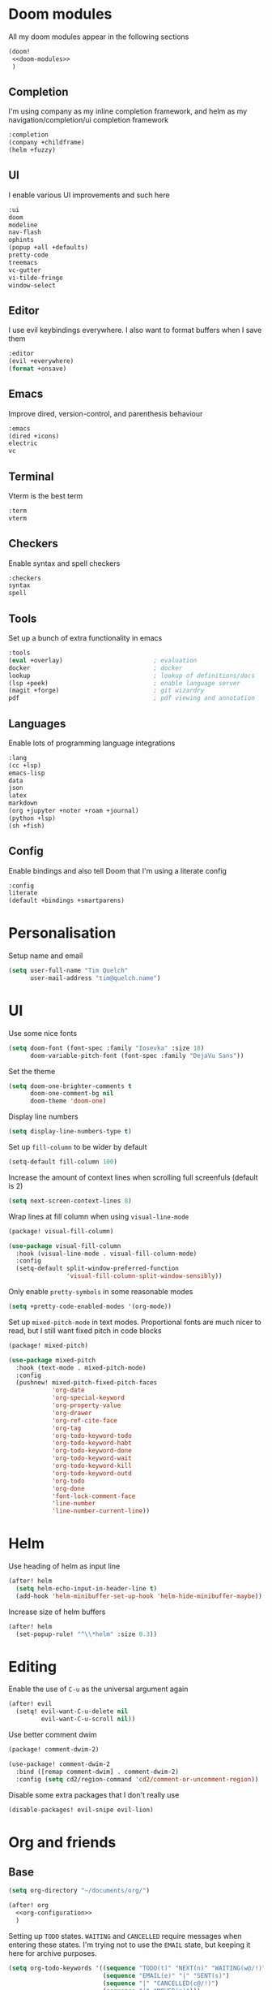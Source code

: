 #+property: header-args :results silent :tangle config.el :noweb yes

* Doom modules
:PROPERTIES:
:header-args: :tangle no :results silent :noweb-ref doom-modules
:END:

All my doom modules appear in the following sections
#+begin_src emacs-lisp :tangle init.el :noweb yes :noweb-ref no
(doom!
 <<doom-modules>>
 )
#+end_src

** Completion
I'm using company as my inline completion framework, and helm as my navigation/completion/ui completion framework
#+begin_src emacs-lisp
:completion
(company +childframe)
(helm +fuzzy)
#+end_src

** UI
I enable various UI improvements and such here
#+begin_src emacs-lisp
:ui
doom
modeline
nav-flash
ophints
(popup +all +defaults)
pretty-code
treemacs
vc-gutter
vi-tilde-fringe
window-select
#+end_src

** Editor
I use evil keybindings everywhere. I also want to format buffers when I save them
#+begin_src emacs-lisp
:editor
(evil +everywhere)
(format +onsave)
#+end_src

** Emacs
Improve dired, version-control, and parenthesis behaviour
#+begin_src emacs-lisp
:emacs
(dired +icons)
electric
vc
#+end_src

** Terminal
Vterm is the best term
#+begin_src emacs-lisp
:term
vterm
#+end_src

** Checkers
Enable syntax and spell checkers
#+begin_src emacs-lisp
:checkers
syntax
spell
#+end_src

** Tools
Set up a bunch of extra functionality in emacs
#+begin_src emacs-lisp
:tools
(eval +overlay)                         ; evaluation
docker                                  ; docker
lookup                                  ; lookup of definitions/docs
(lsp +peek)                             ; enable language server
(magit +forge)                          ; git wizardry
pdf                                     ; pdf viewing and annotation
#+end_src

** Languages
Enable lots of programming language integrations
#+begin_src emacs-lisp
:lang
(cc +lsp)
emacs-lisp
data
json
latex
markdown
(org +jupyter +noter +roam +journal)
(python +lsp)
(sh +fish)
#+end_src

** Config
Enable bindings and also tell Doom that I'm using a literate config
#+begin_src emacs-lisp
:config
literate
(default +bindings +smartparens)
#+end_src
* Personalisation
Setup name and email
#+begin_src emacs-lisp
(setq user-full-name "Tim Quelch"
      user-mail-address "tim@quelch.name")
#+end_src

* UI
Use some nice fonts
#+begin_src emacs-lisp
(setq doom-font (font-spec :family "Iosevka" :size 18)
      doom-variable-pitch-font (font-spec :family "DejaVu Sans"))
#+end_src

Set the theme
#+begin_src emacs-lisp
(setq doom-one-brighter-comments t
      doom-one-comment-bg nil
      doom-theme 'doom-one)
#+end_src

Display line numbers
#+begin_src emacs-lisp
(setq display-line-numbers-type t)
#+end_src

Set up ~fill-column~ to be wider by default
#+begin_src emacs-lisp
(setq-default fill-column 100)
#+end_src

Increase the amount of context lines when scrolling full screenfuls (default is 2)
#+begin_src emacs-lisp
(setq next-screen-context-lines 8)
#+end_src

Wrap lines at fill column when using ~visual-line-mode~
#+begin_src emacs-lisp :tangle packages.el
(package! visual-fill-column)
#+end_src
#+begin_src emacs-lisp
(use-package visual-fill-column
  :hook (visual-line-mode . visual-fill-column-mode)
  :config
  (setq-default split-window-preferred-function
                'visual-fill-column-split-window-sensibly))
#+end_src

Only enable ~pretty-symbols~ in some reasonable modes
#+begin_src emacs-lisp
(setq +pretty-code-enabled-modes '(org-mode))
#+end_src

Set up ~mixed-pitch-mode~ in text modes. Proportional fonts are much nicer to read, but I still want fixed pitch in code blocks
#+begin_src emacs-lisp :tangle packages.el
(package! mixed-pitch)
#+end_src
#+begin_src emacs-lisp
(use-package mixed-pitch
  :hook (text-mode . mixed-pitch-mode)
  :config
  (pushnew! mixed-pitch-fixed-pitch-faces
            'org-date
            'org-special-keyword
            'org-property-value
            'org-drawer
            'org-ref-cite-face
            'org-tag
            'org-todo-keyword-todo
            'org-todo-keyword-habt
            'org-todo-keyword-done
            'org-todo-keyword-wait
            'org-todo-keyword-kill
            'org-todo-keyword-outd
            'org-todo
            'org-done
            'font-lock-comment-face
            'line-number
            'line-number-current-line))
#+end_src

* Helm
Use heading of helm as input line
#+begin_src emacs-lisp
(after! helm
  (setq helm-echo-input-in-header-line t)
  (add-hook 'helm-minibuffer-set-up-hook 'helm-hide-minibuffer-maybe))
#+end_src

Increase size of helm buffers
#+begin_src emacs-lisp
(after! helm
  (set-popup-rule! "^\\*helm" :size 0.3))
#+end_src

* Editing
Enable the use of =C-u= as the universal argument again
#+begin_src emacs-lisp
(after! evil
  (setq! evil-want-C-u-delete nil
         evil-want-C-u-scroll nil))
#+end_src

Use better comment dwim
#+begin_src emacs-lisp :tangle packages.el
(package! comment-dwim-2)
#+end_src
#+begin_src emacs-lisp
(use-package! comment-dwim-2
  :bind ([remap comment-dwim] . comment-dwim-2)
  :config (setq cd2/region-command 'cd2/comment-or-uncomment-region))
#+end_src

Disable some extra packages that I don't really use
#+begin_src emacs-lisp :tangle packages.el
(disable-packages! evil-snipe evil-lion)
#+end_src
* Org and friends
** Base
#+begin_src emacs-lisp
(setq org-directory "~/documents/org/")
#+end_src

#+begin_src emacs-lisp
(after! org
  <<org-configuration>>
  )
#+end_src

Setting up ~TODO~ states. ~WAITING~ and ~CANCELLED~ require messages when entering these states. I'm trying not to use the ~EMAIL~ state, but keeping it here for archive purposes.
#+begin_src emacs-lisp  :tangle no :noweb-ref org-configuration
(setq org-todo-keywords '((sequence "TODO(t)" "NEXT(n)" "WAITING(w@/!)" "|" "DONE(d)")
                          (sequence "EMAIL(e)" "|" "SENT(s)")
                          (sequence "|" "CANCELLED(c@/!)")
                          (sequence "|" "MOVED(m)")))
#+end_src

Ensure that sub-tasks must be completed before the parent task can be marked done
#+begin_src emacs-lisp :tangle no :noweb-ref org-configuration
(setq org-enforce-todo-dependencies t)
#+end_src

Log the time when tasks are completed
#+begin_src emacs-lisp :tangle no :noweb-ref org-configuration
(setq org-log-done 'time)
#+end_src

Setup refile targets. Targets include the current file and all agenda files (files in the org directory) up to 9 levels deep in the hierarchy. Only in-progress tasks are allowed as refile targets
#+begin_src emacs-lisp :tangle no :noweb-ref org-configuration
(setq org-refile-allow-creating-parent-nodes 'confirm)
(setq org-refile-targets '((nil :maxlevel . 9)
                           (org-agenda-files :maxlevel . 9)))

(defun tq/verify-refile-target ()
  "Exclude done todo states from refile targets"
  (not (member (nth 2 (org-heading-components)) org-done-keywords)))
(setq org-refile-target-verify-function 'tq/verify-refile-target)
#+end_src

Use the outline path as the refile target. This can be completed in steps to work well with helm etc.
#+begin_src emacs-lisp :tangle no :noweb-ref org-configuration
(setq org-refile-use-outline-path t)
(setq org-outline-path-complete-in-steps nil)
#+end_src

Don't log when changing state with shift-arrows
#+begin_src emacs-lisp :tangle no :noweb-ref org-configuration
(setq org-treat-S-cursor-todo-selection-as-state-change nil)
#+end_src

Log state changes into drawers rather than under the items istelf. This is also important for habits
#+begin_src emacs-lisp :tangle no :noweb-ref org-configuration
(setq org-log-into-drawer t)
#+end_src

Pressing return over links will follow the link
#+begin_src emacs-lisp :tangle no :noweb-ref org-configuration
(setq org-return-follows-link t)
#+end_src

Archive to subdirectory and use datetree
#+begin_src emacs-lisp
(after! org-archive
  (setq org-archive-location "archive/%s_archive::datetree/"))
#+end_src

Highlight LaTeX within ~org~
#+begin_src emacs-lisp :tangle no :noweb-ref org-configuration
(setq org-highlight-latex-and-related '(native script entities))
#+end_src

Enable the use of org-ids for links to headlines. ~org-id-track-globally~ is on by default in doom, however this only updates the org id file when emacs exits, so IDK if it will work very well for me using a daemoned emacs.
#+begin_src emacs-lisp :tangle no :noweb-ref org-configuration
(setq org-id-link-to-org-use-id 'create-if-interactive)
#+end_src

Remove empty clock lines, they achieve nothing.
#+begin_src emacs-lisp
(after! org-clock
  (setq org-clock-out-remove-zero-time-clocks t))
#+end_src

Fix org return bindings to default. I don't like the doom bindings
#+begin_src emacs-lisp :tangle no :noweb-ref org-configuration
(map! :map (org-mode-map evil-org-mode-map)
      :ni [C-return] #'org-insert-heading-respect-content
      :ni [C-S-return] #'org-insert-todo-heading-respect-content
      :ni [M-return] #'org-meta-return
      :ni [M-S-return] #'org-insert-todo-heading
      :ni [C-M-return] #'org-insert-subheading
      :ni [C-M-S-return] #'org-insert-todo-subheading)
#+end_src

Disable some of the extra things that Doom enables
#+begin_src emacs-lisp :tangle packages.el
(disable-packages! org-superstar)
#+end_src

** Agenda

I use ~org-super-agenda~ to group tasks in agenda
#+begin_src emacs-lisp emacs-lisp :tangle packages.el
(package! org-super-agenda)
#+end_src
#+begin_src emacs-lisp
(use-package! org-super-agenda
  :hook (org-agenda-mode . org-super-agenda-mode))

(after! (org-agenda org-super-agenda)
  (setq! org-super-agenda-header-map (make-sparse-keymap)))
#+end_src

Map agenda to a more convenient binding
#+begin_src emacs-lisp
(map! :leader "a" #'org-agenda)
#+end_src

Next I want to configure the agenda behaviour
#+begin_src emacs-lisp
(after! org-agenda
  <<org-agenda-configuration>>
  <<org-agenda-filters>>
  <<org-agenda-views>>
  )
#+end_src

When opening an item from the agenda, ensure the whole tree (parents and siblings) is visible
#+begin_src emacs-lisp :tangle no :noweb-ref org-agenda-configuration
(add-hook 'org-agenda-after-show-hook 'org-reveal)
#+end_src

Don't dim blocked tasks (i.e. projects)
#+begin_src emacs-lisp :tangle no :noweb-ref org-agenda-configuration
(setq org-agenda-dim-blocked-tasks nil)
#+end_src

Remove the 'category' header from the agenda. Because I only really use one main agenda file, this was the same for all the values in the agenda. Removing it gives me some more horizontal space in the agenda view.
#+begin_src emacs-lisp :tangle no :noweb-ref org-agenda-configuration
(setq org-agenda-prefix-format '((agenda . " %i %?-12t% s")
                                 (todo . " %i ")
                                 (tags . " %i ")
                                 (search . " %i ")))
#+end_src

I also remap movement keys to move between agenda items rather than between lines, as this is what you want to do the vast majority of the time.
#+begin_src emacs-lisp :tangle no :noweb-ref org-agenda-configuration
(map! :map org-agenda-mode-map
      [remap org-agenda-next-line] #'org-agenda-next-item
      [remap org-agenda-previous-line] #'org-agenda-previous-item)
#+end_src

Set up some other useful bindings
#+begin_src emacs-lisp :tangle no :noweb-ref org-agenda-configuration
(map! :map org-agenda-mode-map
      :m "w" #'org-save-all-org-buffers
      :m "f" #'org-agenda-follow-mode)
#+end_src

Enable habits
#+begin_src emacs-lisp :tangle no :noweb-ref org-agenda-configuration
(add-to-list 'org-modules 'org-habit)
#+end_src

*** Agenda views
:PROPERTIES:
:header-args: :noweb-ref org-agenda-views :tangle no
:END:

Setup the groups that appear in the agenda views.

#+begin_src emacs-lisp
(setq org-super-agenda-groups
      '((:name "Waiting"
         :todo "WAITING"
         :order 103)
        (:name "Emails"
         :tag "email"
         :order 3)
        (:name "Housework"
         :tag "home"
         :order 100)
        (:name "To read"
         :tag "toread"
         :order 4)
        (:name "Work"
         :tag "work"
         :order 5)
        (:name "Habits"
         :habit t
         :order 101)
        (:name "Configuration"
         :tag "config"
         :order 102)))
#+end_src

I want to see emails high up, because usually they are pretty quick to do. Housework and habits I don't want to see until lower in the agenda, because they are usually low priority. Configuration to do in emacs or my OS is incredibly low priority so I want to see that last.

Any items that do not fall in one of these filter categories goes in an automatic 'Other Items' section which has an order of 99 (so will appear before anything with an order >99)

Below I'm setting up my main agenda view as well as a projects view
#+begin_src emacs-lisp :noweb yes
(setq org-agenda-custom-commands
      '(("j" "Super agenda" (
                             <<agenda-custom-commands>>
                             ))
        ("p" "Projects" (
                         <<agenda-projects-custom-commands>>
                         ))))
#+end_src

**** Super agenda
:PROPERTIES:
:header-args: :noweb-ref agenda-custom-commands :tangle no :results silent
:END:
The first view is today's agenda, for tasks scheduled today (or in the past) or with deadlines coming up. I include at schedule at the top
#+begin_src emacs-lisp
(agenda "" ((org-super-agenda-groups
             (cons '(:name "Schedule" :time-grid t) org-super-agenda-groups))
            (org-agenda-span 'day)
            (org-agenda-start-day)))
#+end_src

The next section is the Inbox. These are items that I have captured quickly and need to be refiled into my main agenda file.
#+begin_src emacs-lisp
(tags "inbox"
      ((org-agenda-overriding-header "Inbox")
       (orgs-tag-match-list-sublevels nil)))
#+end_src

This section shows projects which are stuck. I define projects as todo items with sub todo items. A stuck project is a project where none of the sub-todos has a NEXT keyword. These are projects where I don't have a task to go onto next. I want to see these because I need to go into these projects and evaluate what tasks I can begin next
#+begin_src emacs-lisp
(todo "" ((org-agenda-overriding-header "Stuck projects")
          (org-agenda-skip-function 'tq/skip-all-but-stuck-projects)))

#+end_src

This section shows tasks and projects which are available to be completed (e.g. they are standalone tasks or sub-tasks with a NEXT keyword) but are unscheduled. I want to see these because I need to schedule them to complete sometime.
#+begin_src emacs-lisp
(todo "" ((org-agenda-overriding-header "Unscheduled available todos")
          (org-agenda-skip-function 'tq/skip-all-but-available-unscheduled-todos)))
#+end_src

**** Projects view
:PROPERTIES:
:header-args: :noweb-ref agenda-projects-custom-commands :tangle no :results silent
:END:
The project view is for viewing all of my current projects (including subprojects for now)
#+begin_src emacs-lisp
(todo "" ((org-agenda-skip-function #'tq/skip-all-but-projects)))
#+end_src

*** Agenda filters
:PROPERTIES:
:header-args: :noweb-ref org-agenda-filters :tangle no :results silent
:END:

Functions that I use to filter the agenda
#+begin_src emacs-lisp
(defun tq/is-todo-p ()
  (member (nth 2 (org-heading-components)) org-todo-keywords-1))

(defun tq/has-subtodo-p ()
  (save-restriction
    (widen)
    (let ((has-subtodo)
          (subtree-end (save-excursion (org-end-of-subtree t))))
      (save-excursion
        (forward-line 1)
        (while (and (not has-subtodo)
                    (< (point) subtree-end)
                    (re-search-forward org-heading-regexp subtree-end t))
          (when (tq/is-todo-p)
            (setq has-subtodo t))))
      has-subtodo)))

(defun tq/is-project-p ()
  "Is a project. i.e. A todo (with a todo keyword) that has at least one subtodo (with a todo keyword)"
  (and (tq/is-todo-p) (tq/has-subtodo-p)))

(defun tq/is-task-p ()
  "Is a task. i.e. A todo (with a todo keyword) that has no subtodos (with a todo keyword)"
  (and (tq/is-todo-p) (not (tq/has-subtodo-p))))

(defun tq/is-subtodo-p ()
  "Is todo (either a task or a project) that is part of a project"
  (save-restriction
    (widen)
    (let ((is-subtodo)
          (is-a-todo (tq/is-todo-p)))
      (when is-a-todo
        (save-excursion
          (while (and (not is-subtodo)
                      (org-up-heading-safe))
            (when (tq/is-todo-p)
              (setq is-subtodo t)))))
      (and is-a-todo is-subtodo))))

(defun tq/is-subproject-p ()
  "Is task that is part of a project"
  (and (tq/is-subtodo-p) (tq/is-project-p)))

(defun tq/is-subtask-p ()
  "Is task that is part of a project"
  (and (tq/is-subtodo-p) (tq/is-task-p)))

(defun tq/is-standalone-project-p ()
  "Is project that is not part of a project"
  (and (not (tq/is-subtodo-p)) (tq/is-project-p)))

(defun tq/is-standalone-task-p ()
  "Is task that is not part of a project"
  (and (not (tq/is-subtodo-p)) (tq/is-task-p)))

(defvar tq/next-todo-keyword "NEXT"
  "The todo keyword indicating the next task in a project. Any project without at least one subtask with this keyword is considered stuck")

(defun tq/is-stuck-project-p ()
  "Is a project that is stuck"
  (when (tq/is-project-p)
    (let ((subtree-end (save-excursion (org-end-of-subtree t)))
          (next-regexp (concat org-outline-regexp-bol tq/next-todo-keyword " ")))
      (forward-line 1)
      (not (re-search-forward next-regexp subtree-end t)))))

(defun tq/skip-all-but-stuck-projects ()
  "Skip trees that are not stuck projects"
  (save-restriction
    (widen)
    (unless (tq/is-stuck-project-p)
      (save-excursion (or (outline-next-heading) (point-max))))))

(defun tq/skip-all-but-available-unscheduled-todos ()
  "Skip todos that are unavailable or available but already scheduled. Available todos are standalone tasks or NEXT tasks"
  (save-restriction
    (widen)
    (unless (and (or (tq/is-standalone-task-p)
                     (string-equal (org-get-todo-state) tq/next-todo-keyword))
                 (not (org-get-scheduled-time nil)))
      (save-excursion (or (outline-next-heading) (point-max))))))

(defun tq/skip-all-but-projects ()
  "Skip trees that are not projects"
  (save-restriction
    (widen)
    (unless (tq/is-project-p)
      (save-excursion (or (outline-next-heading) (point-max))))))
#+end_src
** Capture
Bind capture to something more convenient
#+begin_src emacs-lisp
(map! :leader "j" #'org-capture)
#+end_src

Configure my capture templates.
#+begin_src emacs-lisp
(after! org-capture
  (setq org-default-notes-file (expand-file-name "inbox.org" org-directory))

  (setq org-capture-templates
        '(("t" "todo" entry (file org-default-notes-file)
           "* TODO %?\n%U\n" :clock-in t :clock-resume t)
          ("n" "note" entry (function (lambda ()
                                        (org-journal-new-entry t)
                                        (while (org-up-heading-safe))))
           "* %(format-time-string org-journal-time-format)%?\n%i")
          ("a" "appointment" entry (file org-default-notes-file)
           "* %?\n%U\n" :clock-in t :clock-resume t))))
#+end_src
** Referencing

Define my default bibliography file (generated and maintained by Zotero/BBL)
#+begin_src emacs-lisp
(defvar tq/bibliography-file "~/documents/library.bib")
#+end_src

I'm using ~org-ref~ to manage citations within org-mode. This might soon be replaced by native citation support though :o
#+begin_src emacs-lisp :tangle packages.el
(package! org-ref)
#+end_src
#+begin_src emacs-lisp
(use-package! org-ref
  :after org
  :defer-incrementally t
  :init
  (setq! org-ref-default-bibliography (list tq/bibliography-file)
         org-ref-default-citation-link "autocite"))
#+end_src

Use ~helm-bibtex~ as the main way of dealing with bibliographies
#+begin_src emacs-lisp :tangle packages.el
(package! helm-bibtex)
#+end_src
#+begin_src emacs-lisp
(use-package! helm-bibtex
  :after org-ref
  :config
  (setq! bibtex-completion-pdf-field "file"
         helm-bibtex-full-frame nil))
#+end_src

** Exporting
#+begin_src emacs-lisp
(use-package ox-extra
  :after org
  :config
  (ox-extras-activate '(ignore-headlines)))
#+end_src

#+begin_src emacs-lisp
(use-package ox-latex
  :after org
  :config
  (add-to-list 'org-latex-classes '("a4article"
                                    "\\documentclass[11pt,a4paper]{article}"
                                    ("\\section{%s}" . "\\section*{%s}")
                                    ("\\subsection{%s}" . "\\subsection*{%s}")
                                    ("\\subsubsection{%s}" . "\\subsubsection*{%s}")
                                    ("\\paragraph{%s}" . "\\paragraph*{%s}")
                                    ("\\subparagraph{%s}" . "\\subparagraph*{%s}")))
  (setq org-latex-default-class "a4article")
  (setq org-latex-packages-alist '(("titletoc, title" "appendix" nil) ; Setup appendices
                                   ("margin=25mm" "geometry")         ; Setup margins
                                   ("" "tocbibind" nil)  ; Put bibliography in TOC
                                   ("" "pdflscape" nil)  ; Allow landscape pages
                                   ("" "pdfpages" nil)   ; Allow inclusion of pdfs
                                   ("" "svg" nil)        ; Allow SVG images (req. inkscape?)
                                   ("" "subcaption" nil) ; Allow subcaptions
                                   ("" "listings" nil)   ; Source code listings
                                   ("" "color" nil)      ; Color in source code listings
                                   ("binary-units" "siunitx" t)))     ; SI units

  (setq org-latex-default-packages-alist (remove '("" "hyperref" nil) org-latex-default-packages-alist))
  (add-to-list 'org-latex-default-packages-alist '("hidelinks" "hyperref" nil))
  (add-to-list 'org-latex-default-packages-alist "\\PassOptionsToPackage{hyphens}{url}")

  (setq org-latex-pdf-process (->> org-latex-pdf-process
                                   (--map (->> it
                                               (s-chop-suffix "%f")
                                               (s-append "-shell-escape %f")))))

  (setq org-latex-listings t)                                         ; Turn on source code inclusion
  (setq org-latex-listings-options '(("basicstyle" "\\linespread{0.85}\\ttfamily")
                                     ("numbers" "left")
                                     ("numberstyle" "\\tiny")
                                     ("frame" "tb")
                                     ("tabsize" "4")
                                     ("columns" "fixed")
                                     ("showstringspaces" "false")
                                     ("showtabs" "false")
                                     ("keepspaces" "true")
                                     ("commentstyle" "\\color{red}")
                                     ("keywordstyle" "\\color{blue}")
                                     ("breaklines" "true"))))
#+end_src
** Notetaking
*** Roam
Setup ~org-roam~, ~org-roam-bibtex~, and ~org-roam-server~ to track source
#+begin_src emacs-lisp :tangle packages.el
(package! org-roam :recipe (:host github :repo "org-roam/org-roam"))
(package! org-roam-bibtex :recipe (:host github :repo "org-roam/org-roam-bibtex"))
(package! org-roam-server :recipe (:host github :repo "org-roam/org-roam-server"))
(unpin! org-roam org-roam-bibtex org-roam-server)
#+end_src

Set directory for my ~org-roam~ notes
#+begin_src emacs-lisp
(setq org-roam-directory (concat (file-name-as-directory org-directory) "notes"))
#+end_src

Set up more useful keybindings to use and access ~org-roam~
#+begin_src emacs-lisp
(map! :leader
      :prefix "n"
      "f" #'org-roam-find-file
      :map org-roam-mode-map
      "i" #'org-roam-insert
      "g" #'org-roam-graph
      "r" #'org-roam)
#+end_src

Do remaining configuration after ~org-roam~ is loaded
#+begin_src emacs-lisp
(after! org-roam
  <<org-roam-config>>
  )
#+end_src

Put the database in the doom cache directory, rather than stored with the notes
#+begin_src emacs-lisp :tangle no :noweb-ref org-roam-config
(setq org-roam-db-location (concat doom-cache-dir "org-roam.db"))
#+end_src

Turn back on verbosity. I like the messages
#+begin_src emacs-lisp :tangle no :noweb-ref org-roam-config
(setq org-roam-verbose t)
#+end_src

Set up capture template
#+begin_src emacs-lisp :tangle no :noweb-ref org-roam-config
(setq org-roam-capture-templates
      '(("d" "default" plain (function org-roam-capture--get-point)
         "%?"
         :file-name "%<%Y%m%d%H%M%S>-${slug}"
         :head "#+title: ${title}\n\n\n* TODO Write about '${title}'"
         :unnarrowed t
         :immediate-finish t)))
#+end_src

Ensure tags come from both the directory and the ~roam_tag~ file property. The default is just the property
#+begin_src emacs-lisp :tangle no :noweb-ref org-roam-config
(setq org-roam-tag-sources '(prop all-directories))
#+end_src

Exclude daily notes from the graph
#+begin_src emacs-lisp :tangle no :noweb-ref org-roam-config
(setq org-roam-graph-exclude-matcher '("daily/"))
#+end_src

Set up an agenda view for nearby notes
#+begin_src emacs-lisp
(defun tq/org-agenda-nearby-notes (&optional distance)
  (interactive "P")
  (let ((org-agenda-files (org-roam-db--links-with-max-distance
                           buffer-file-name (or distance 3)))
        (org-agenda-custom-commands '(("e" "" ((alltodo ""))))))
    (org-agenda nil "e")))

(map! :leader :prefix "n" :desc "Agenda nearby" "a" #'tq/org-agenda-nearby-notes)
#+end_src

Set up a graph view where citation links are excluded
#+begin_src emacs-lisp
(defun tq/org-roam-graph-without-cites (&optional arg)
  (interactive "P")
  (let ((org-roam-graph-exclude-matcher (cons "lit/" org-roam-graph-exclude-matcher)))
    (org-roam-graph-show arg)))

(map! :leader :prefix "n" "G" #'tq/org-roam-graph-without-cites)
#+end_src
*** Journal
I want to use ~org-journal~ as the way to capture and navigate my daily and fleeting notes
#+begin_src emacs-lisp
(after! org-journal
  <<org-journal-configuration>>
  )
#+end_src

Set the journal directory to be inside my roam directory
#+begin_src emacs-lisp :tangle no :noweb-ref org-journal-configuration
(setq org-journal-dir (expand-file-name "daily/" org-roam-directory))
#+end_src

I want to use a weekly journal file. This should make weekly reviews somewhat easier and will result in fewer overall files
#+begin_src emacs-lisp :tangle no :noweb-ref org-journal-configuration
(setq org-journal-file-type 'weekly)
#+end_src

Setup file header. This will likely put the date on the first one that I actually create the entry, and not only Monday. This is ok though.
#+begin_src emacs-lisp :tangle no :noweb-ref org-journal-configuration
(setq org-journal-file-header "#+title: Weekly journal for %F")
#+end_src

Set file format to use a .org extension. No idea why this isn't the default
#+begin_src emacs-lisp :tangle no :noweb-ref org-journal-configuration
(setq org-journal-file-format "%Y-%m-%d.org")
#+end_src

Don't carryover any items
#+begin_src emacs-lisp :tangle no :noweb-ref org-journal-configuration
(setq org-journal-carryover-items nil)
#+end_src

Add more convenient mappings for journal access
#+begin_src emacs-lisp
(map! :leader :prefix "n"
      :desc "Journal entry"   "n" #'org-journal-new-entry
      :desc "Today's journal" "t" (cmd!! #'org-journal-new-entry t))
#+end_src

#+begin_src emacs-lisp
(defun tq/refile-to-inbox ()
  (interactive)
  (let ((id (org-id-get-create)))
    (org-refile 3 nil (list org-default-notes-file org-default-notes-file nil nil))
    (org-edit-headline (concat "[[id:" id "][HERE]] " (nth 4 (org-heading-components))))
    (let ((new-id (org-id-get-create t)))
      (save-window-excursion
        (org-id-goto id)
        (org-set-property "ORIGIN" (concat "[[id:" new-id "]]")))))
  (org-todo "MOVED"))
#+end_src

*** Bibtex
Enable ~org-roam-bibtex~ and setup capture template
#+begin_src emacs-lisp
(use-package org-roam-bibtex
  :commands (org-roam-bibtex-insert-non-ref org-roam-bibtex-find-non-ref)
  :hook (org-roam-mode . org-roam-bibtex-mode)
  :config
  (setq orb-templates
        `(("r" "ref" plain
           (function org-roam-capture--get-point)
           ""
           :file-name ,(concat (file-name-as-directory "lit") "%<%Y%m%d%H%M%S>-${slug}")
           :head "#+title: Notes on: ${title}\n#+roam_key: ${ref}\n"
           :unnarrowed t
           :immediate-finish t))))
#+end_src

Enable ~org-server~
#+begin_src emacs-lisp
(use-package org-roam-server
  :hook (org-roam-mode . org-roam-server-mode))
#+end_src

*** Noter
I don't like the configuration in Doom's ~org-noter~ module so I do it myself
#+begin_src emacs-lisp :tangle packages.el
(package! org-noter)
#+end_src
#+begin_src emacs-lisp
(use-package org-noter
  :defer t
  :config
  (map! :map org-noter-doc-mode-map
        :leader :n "i" #'org-noter-insert-note))
#+end_src

Disable ~org-pdftools~ because it breaks ~org-noter~ in ~nov~ mode
#+begin_src emacs-lisp :tangle packages.el
(disable-packages! org-pdftools)
#+end_src
** Babel
I'm mostly happy with doom's configuration for jupyter
#+begin_src emacs-lisp
(after! jupyter
  (setq org-babel-default-header-args:jupyter-python
        '((:session . "py")
          (:kernel . "python3")
          (:async . "no"))))
#+end_src

* Documents
Use ~nov.el~ for reading ebooks
#+begin_src emacs-lisp :tangle packages.el
(package! nov)
#+end_src
#+begin_src emacs-lisp
(use-package nov
  :mode ("\\.epub\\'" . nov-mode))
#+end_src
* Email
I don't like the inbuilt ~notmuch~ Doom module, so I'm effectively implementing it myself
#+begin_src emacs-lisp :tangle packages.el
(package! notmuch)
#+end_src
#+begin_src emacs-lisp
(use-package! notmuch
  :defer t
  :init
  <<notmuch-init>>
  :config
  <<notmuch-config>>
  )
#+end_src

Ensure that linking to ~notmuch~ emails is enabled in ~org~
#+begin_src emacs-lisp :tangle no :noweb-ref notmuch-init
(after! org
  (add-to-list 'org-modules 'ol-notmuch))
#+end_src

Enable the completion backend in message mode so that email addresses are auto-completed
#+begin_src emacs-lisp :tangle no :noweb-ref notmuch-config
(set-company-backend! 'notmuch-message-mode
  '(notmuch-company :with company-ispell company-yasnippet))
#+end_src

Ensure that notmuch buffers are treated as real buffers
#+begin_src emacs-lisp :tangle no :noweb-ref notmuch-config
(defun tq/notmuch-buffer-p (buffer)
  (string-match-p "^\\*" (buffer-name buffer)))

(add-to-list 'doom-real-buffer-functions #'tq/notmuch-buffer-p)
#+end_src

Hide the notmuch logo
#+begin_src emacs-lisp :tangle no :noweb-ref notmuch-config
(setq notmuch-show-logo nil)
#+end_src

Hide headers by default
#+begin_src emacs-lisp :tangle no :noweb-ref notmuch-config
(setq notmuch-message-headers-visible nil)
#+end_src

Kill message buffers when sent
#+begin_src emacs-lisp :tangle no :noweb-ref notmuch-config
(setq message-kill-buffer-on-exit t)
#+end_src

Send mail with ~sendmail~
#+begin_src emacs-lisp :tangle no :noweb-ref notmuch-config
(setq message-send-mail-function 'message-send-mail-with-sendmail)
(setq send-mail-function 'sendmail-send-it)
#+end_src

Sort by new
#+begin_src emacs-lisp :tangle no :noweb-ref notmuch-config
(setq notmuch-search-oldest-first nil)
#+end_src

Fix width of columns in search results
#+begin_src emacs-lisp :tangle no :noweb-ref notmuch-config
(setq notmuch-search-result-format
      '(("date" . "%12s ")
        ("count" . "%-7s ")
        ("authors" . "%-30s ")
        ("subject" . "%-72s ")
        ("tags" . "(%s)")))
#+end_src

Make unread emails specially
#+begin_src emacs-lisp :tangle no :noweb-ref notmuch-config
(setq notmuch-tag-formats
      '(("unread" (propertize tag 'face 'notmuch-tag-unread))))
#+end_src

Set up the sections in the main hellow window
#+begin_src emacs-lisp :tangle no :noweb-ref notmuch-config
(setq notmuch-hello-sections
      '(notmuch-hello-insert-header
        notmuch-hello-insert-saved-searches
        notmuch-hello-insert-recent-searches
        notmuch-hello-insert-alltags))
#+end_src

Setup saved searches. I remove the unread search because it is irrelevant for me (and broken)
#+begin_src emacs-lisp :tangle no :noweb-ref notmuch-config
(setq notmuch-saved-searches
      '((:name "inbox"   :query "tag:inbox not tag:trash" :key "i")
        (:name "sent"    :query "tag:sent"                :key "s")
        (:name "drafts"  :query "tag:draft"               :key "d")
        (:name "all"     :query "*"                       :key "a")))
#+end_src

Ensure that send mail goes into the correct folder.
#+begin_src emacs-lisp :tangle no :noweb-ref notmuch-config
(setq notmuch-maildir-use-notmuch-insert nil)
(setq notmuch-fcc-dirs '(("tim@tquelch.com" . "personal/Sent Items")
                         ("tim@quelch.name" . "oldpersonal/[Gmail].Sent Mail")
                         ("t.quelch@qut.edu.au" . "qutstaff/Sent Items")
                         ("timothy.quelch@connect.qut.edu.au" . "qutstudent/Sent Items")
                         ("tim.quelch@student.unimelb.edu.au" . "uom/[Gmail].Sent Mail")))
#+end_src

Ensure that sent mail is sent from the correct address. i.e. the one in the header of the message
#+begin_src emacs-lisp :tangle no :noweb-ref notmuch-config
(setq mail-envelope-from 'header
      mail-specify-envelope-from 'header
      message-sendmail-envelope-from 'header)
#+end_src

Change the viewer for HTML email to GNUS w3m. It seems to be the best, but idk
#+begin_src emacs-lisp :tangle no :noweb-ref notmuch-config
(setq mm-text-html-renderer 'gnus-w3m)
#+end_src

Allow capturing of email in ~notmuch~
#+begin_src emacs-lisp :tangle no :noweb-ref notmuch-config
(defun tq/org-capture-email ()
  (interactive)
  (let ((org-capture-templates '(("e" "email"
                                  entry (file org-default-notes-file)
                                  "* TODO Reply: %a :email:"
                                  :immediate-finish t))))
    (org-capture nil "e")))

(map! :map notmuch-show-mode-map
      :nv "C" #'tq/org-capture-email)
#+end_src

Use =org-mime= to send HTML email
#+begin_src emacs-lisp :tangle packages.el
(package! org-mime)
#+end_src
#+begin_src emacs-lisp
(use-package! org-mime
  :commands (org-mime-htmlize
             org-mime-edit-mail-in-org-mode
             org-mime-revert-to-plain-text-mail)
  :config
  (setq org-mime-library 'mml))
#+end_src

Use ~helm-notmuch~ for searching email from helm.
#+begin_src emacs-lisp :tangle packages.el
(package! helm-notmuch)
#+end_src
#+begin_src emacs-lisp
(use-package! helm-notmuch
  :commands helm-notmuch
  :after notmuch)
(map! :leader :prefix "s"
      "n" 'helm-notmuch)
#+end_src

Disable ~visual-line-mode~ s from message modes
#+begin_src emacs-lisp
(after! message
  (add-hook! 'message-mode-hook
    (visual-line-mode -1)
    (visual-fill-column-mode -1)))
#+end_src

* Languages
Some extra packages and languages that are not included by doom modules by default

** Systemd unit files
#+begin_src emacs-lisp :tangle packages.el
(package! systemd)
#+end_src
#+begin_src emacs-lisp
(use-package systemd
  :defer t)
#+end_src

** Docker compose
#+begin_src emacs-lisp :tangle packages.el
(package! docker-compose-mode)
#+end_src
#+begin_src emacs-lisp
(use-package docker-compose-mode
  :defer t)
#+end_src
